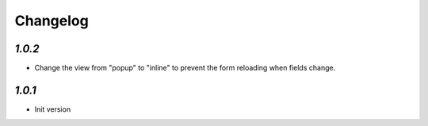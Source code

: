 .. _changelog:

Changelog
=========

`1.0.2`
-------

- Change the view from "popup" to "inline" to prevent the form reloading when fields change.

`1.0.1`
-------

- Init version
